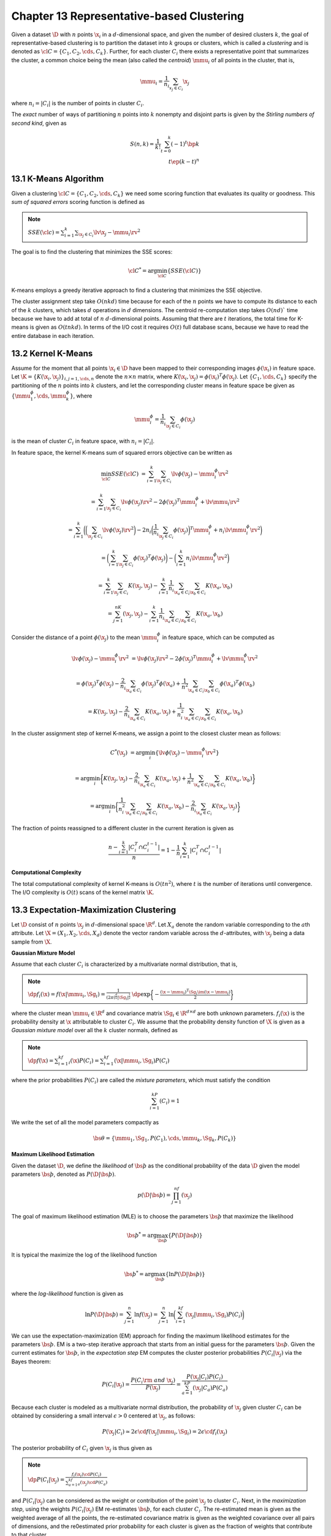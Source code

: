 Chapter 13 Representative-based Clustering
==========================================

Given a dataset :math:`\D` with :math:`n` points :math:`\x_i` in a 
:math:`d`-dimensional space, and given the number of desired clusters :math:`k`,
the goal of representative-based clustering is to partition the dataset into 
:math:`k` groups or clusters, which is called a *clustering* and is denoted as
:math:`\cl{C}=\{C_1,C_2,\cds,C_k\}`.
Further, for each cluster :math:`C_i` there exists a representative point that 
summarizes the cluster, a common choice being the mean (also called the
*centroid*) :math:`\mmu_i` of all points in the cluster, that is,

.. math::

    \mmu_i=\frac{1}{n_i}\sum_{x_j\in C_i}\x_j

where :math:`n_i=|C_i|` is the number of points in cluster :math:`C_i`.

The *exact* number of ways of partitioning :math:`n` points into :math:`k` 
nonempty and disjoint parts is given by the *Stirling numbers of second kind*,
given as

.. math::

    S(n,k)=\frac{1}{k!}\sum_{t=0}^k(-1)^t\bp k\\t \ep(k-t)^n

13.1 K-Means Algorithm
----------------------

Given a clustering :math:`\cl{C}=\{C_1,C_2,\cds,C_k\}` we need some scoring 
function that evaluates its quality or goodness.
This *sum of squared errors* scoring function is defined as

.. note::

    :math:`SSE(\cl{c})=\sum_{i=1}^k\sum_{\x_j\in C_i}\lv\x_j-\mmu_i\rv^2`

The goal is to find the clustering that minimizes the SSE scores:

.. math::

    \cl{C}^*=\arg\min_{\cl{C}}\{SSE(\cl{C})\}

K-means employs a greedy iterative approach to find a clustering that minimizes the SSE objective.

.. image:: ../_static/Algo13.1.png

The cluster assignment step take :math:`O(nkd)` time because for each of the 
:math:`n` points we have to compute its distance to each of the :math:`k` 
clusters, which takes :math:`d` operations in :math:`d` dimensions. 
The centroid re-computation step takes :math:`O(nd)`` time because we have to 
add at total of :math:`n` :math:`d`-dimensional points. 
Assuming that there are :math:`t` iterations, the total time for K-means is given as :math:`O(tnkd)`. 
In terms of the I/O cost it requires :math:`O(t)` full database scans, because 
we have to read the entire database in each iteration.

13.2 Kernel K-Means
-------------------

Assume for the moment that all points :math:`\x_i\in\D` have been mapped to 
their corresponding images :math:`\phi(\x_i)` in feature space.
Let :math:`\K=\{K(\x_i,\x_j)\}_{i,j=1,\cds,n}` denote the :math:`n\times n` 
matrix, where :math:`K(\x_i,\x_j)=\phi(\x_i)^T\phi(\x_j)`.
Let :math:`\{C_1,\cds,C_k\}` specify the partitioning of the :math:`n` points 
into :math:`k` clusters, and let the corresponding cluster means in feature
space be given as :math:`\{\mmu_1^\phi,\cds,\mmu_k^\phi\}`, where

.. math::

    \mmu_i^\phi=\frac{1}{n_i}\sum_{\x_j\in C_i}\phi(\x_j)

is the mean of cluster :math:`C_i` in feature space, with :math:`n_i=|C_i|`.

In feature space, the kernel K-means sum of squared errors objective can be written as

.. math::

    \min_{\cl{C}}SSE(\cl{C})&=\sum_{i=1}^k\sum_{\x_j\in C_i}\lv\phi(\x_j)-\mmu_i^\phi\rv^2

    &=\sum_{i=1}^k\sum_{\x_j\in C_i}\lv\phi(\x_j)\rv^2-2\phi(\x_j)^T\mmu_i^\phi+\lv\mmu_i\rv^2

    &=\sum_{i=1}^k\bigg(\bigg(\sum_{\x_j\in C_i}\lv\phi(\x_j)\rv^2\bigg)-2n_i
    \bigg(\frac{1}{n_i}\sum_{\x_j\in C_i}\phi(\x_j)\bigg)^T\mmu_i^\phi+
    n_i\lv\mmu_i^\phi\rv^2\bigg)

    &=\bigg(\sum_{i=1}^k\sum_{\x_j\in C_i}\phi(\x_j)^T\phi(\x_j)\bigg)-\bigg(\sum_{i=1}^k n_i\lv\mmu_i^\phi\rv^2\bigg)

    &=\sum_{i=1}^k\sum_{\x_j\in C_i}K(\x_j,\x_j)-\sum_{i=1}^k\frac{1}{n_i}
    \sum_{\x_a\in C_i}\sum_{\x_b\in C_i}K(\x_a,\x_b)

    &=\sum_{j=1}^nK(\x_j,\x_j)-\sum_{i=1}^k\frac{1}{n_i}\sum_{\x_a\in C_i}\sum_{\x_b\in C_i}K(\x_a,\x_b)

Consider the distance of a point :math:`\phi(\x_j)` to the mean 
:math:`\mmu_i^\phi` in feature space, which can be computed as

.. math::

    \lv\phi(\x_j)-\mmu_i^\phi\rv^2&=\lv\phi(\x_j)\rv^2-2\phi(\x_j)^T\mmu_i^\phi+\lv\mmu_i^\phi\rv^2

    &=\phi(\x_j)^T\phi(\x_j)-\frac{2}{n_i}\sum_{\x_a\in C_i}\phi(\x_j)^T
    \phi(\x_a)+\frac{1}{n^2}\sum_{\x_a\in C_i}\sum_{\x_b\in C_i}
    \phi(\x_a)^T\phi(\x_b)

    &=K(\x_j,\x_j)-\frac{2}{n_i}\sum_{\x_a\in C_i}K(\x_a,\x_j)+\frac{1}{n_i^2}
    \sum_{\x_a\in C_i}\sum_{\x_b\in C_i}K(\x_a,\x_b)

In the cluster assignment step of kernel K-means, we assign a point to the closest cluster mean as follows:

.. math::

    C^*(\x_j)&=\arg\min_i\{\lv\phi(\x_j)-\mmu_i^\phi\rv^2\}

    &=\arg\min_i\bigg\{K(\x_j,\x_j)-\frac{2}{n_i}\sum_{\x_a\in C_i}K(\x_a,\x_j)+
    \frac{1}{n^2}\sum_{\x_a\in C_i}\sum_{\x_b\in C_i}K(\x_a,\x_b)\bigg\}

    &=\arg\min_i\bigg\{\frac{1}{n_i^2}\sum_{\x_a\in C_i}\sum_{\x_b\in C_i}
    K(\x_a,\x_b)-\frac{2}{n_i}\sum_{\x_a\in C_i}K(\x_a,\x_j)\bigg\}

.. image:: ../_static/Algo13.2.png

The fraction of points reassigned to a different cluster in the current iteration is given as

.. math::

    \frac{n-\sum_{i=1}^k|C_i^T\cap C_i^{t-1}|}{n}=1-\frac{1}{n}\sum_{i=1}^k|C_i^T\cap C_i^{t-1}|

**Computational Complexity**

The total computational complexity of kernel K-means is :math:`O(tn^2)`, where 
:math:`t` is the number of iterations until convergence.
The I/O complexity is :math:`O(t)` scans of the kernel matrix :math:`\K`.

13.3 Expectation-Maximization Clustering
----------------------------------------

Let :math:`\D` consist of :math:`n` points :math:`\x_j` in :math:`d`-dimensional space :math:`\R^d`.
Let :math:`X_a` denote the random variable corresponding to the :math:`a`\ th attribute.
Let :math:`\X=(X_1,X_2,\cds,X_d)` denote the vector random variable across the :math:`d`-attributes, with :math:`\x_j` 
being a data sample from :math:`\X`.

**Gaussian Mixture Model**

Assume that each cluster :math:`C_i` is characterized by a multivariate normal distribution, that is,

.. note::

    :math:`\dp f_i(\x)=f(\x|\mmu_i,\Sg_i)=\frac{1}{(2\pi)^{\frac{d}{2}}|\Sg_i|^{\frac{1}{2}}}`
    :math:`\dp\exp\bigg\{-\frac{(\x-\mmu_i)^T\Sg_i\im(\x-\mmu_i)}{2}\bigg\}`

where the cluster mean :math:`\mmu_i\in\R^d` and covariance matrix 
:math:`\Sg_i\in\R^{d\times d}` are both unknown parameters.
:math:`f_i(\x)` is the probability density at :math:`\x` attributable to cluster :math:`C_i`.
We assume that the probability density function of :math:`\X` is given as a 
*Gaussian mixture model* over all the :math:`k` cluster normals, defined as

.. note::

    :math:`\dp f(\x)=\sum_{i=1}^kf_i(\x)P(C_i)=\sum_{i=1}^kf(\x|\mmu_i,\Sg_i)P(C_i)`

where the prior probabilities :math:`P(C_i)` are called the *mixture parameters*, which must satisfy the condition

.. math::

    \sum_{i=1}^kP(C_i)=1

We write the set of all the model parameters compactly as 

.. math::

    \bs\theta=\{\mmu_1,\Sg_1,P(C_1),\cds,\mmu_k,\Sg_k,P(C_k)\}

**Maximum Likelihood Estimation**

Given the dataset :math:`\D`, we define the *likelihood* of :math:`\bs\th` as 
the conditional probability of the data :math:`\D` given the model parameters
:math:`\bs\th`, denoted as :math:`P(\D|\bs\th)`.

.. math::

    p(\D|\bs\th)=\prod_{j=1}^nf(\x_j)

The goal of maximum likelihood estimation (MLE) is to choose the parameters :math:`\bs\th` that maximize the likelihood

.. math::

    \bs\th^*=\arg\max_{\bs\th}\{P(\D|\bs\th)\}

It is typical the maximize the log of the likelihood function

.. math::

    \bs\th^*=\arg\max_{\bs\th}\{\ln P(\D|\bs\th)\}

where the *log-likelihood* function is given as

.. math::
    
    \ln P(\D|\bs\th)=\sum_{j=1}^n\ln f(\x_j)=\sum_{j=1}^n\ln\bigg(\sum_{i=1}^kf(\x_j|\mmu_i,\Sg_i)P(C_i)\bigg)

We can use the expectation-maximization (EM) approach for finding the maximum 
likelihood estimates for the parameters :math:`\bs\th`.
EM is a two-step iterative approach that starts from an initial guess for the parameters :math:`\bs\th`.
Given the current estimates for :math:`\bs\th`, in the *expectation step* EM 
computes the cluster posterior probabilities :math:`P(C_i|\x_j)` via the Bayes
theorem:

.. math::

    P(C_i|\x_j)=\frac{P(C_i\rm{\ and\ }\x_j)}{P(\x_j)}=\frac{P(\x_j|C_i)P(C_i)}{\sum_{a=1}^kP(\x_j|C_a)P(C_a)}

Because each cluster is modeled as a multivariate normal distribution, the 
probability of :math:`\x_j` given cluster :math:`C_i` can be obtained by 
considering a small interval :math:`\epsilon>0` centered at :math:`\x_j`, as
follows:

.. math::

    P(\x_j|C_i)\simeq 2\epsilon\cd f(\x_j|\mmu_i,\Sg_i)=2\epsilon\cd f_i(\x_j)

The posterior probability of :math:`C_i` given :math:`\x_j` is thus given as

.. note::

    :math:`\dp P(C_i|\x_j)=\frac{f_i(\x_j)\cd P(C_i)}{\sum_{a=1}^kf_a(\x_j)\cd P(C_a)}`

and :math:`P(C_i|\x_j)` can be considered as the weight or contribution of the point :math:`\x_j` to cluster :math:`C_i`.
Next, in the *maximization step*, using the weights :math:`P(C_i|\x_j)` EM 
re-estimates :math:`\bs\th`, for each cluster :math:`C_i`.
The re-estimated mean is given as the weighted average of all the points, the
re-estimated covariance matrix is given as the weighted covariance over all 
pairs of dimensions, and the re0estimated prior probability for each cluster is 
given as the fraction of weights that contribute to that cluster.

13.3.1 EM in One Dimension
^^^^^^^^^^^^^^^^^^^^^^^^^^

Consider a dataset :math:`\D` consisting of a single attribute :math:`X`, where 
each point :math:`x_j\in\R` (:math:`j=1,\cds,n`) is a random sample from 
:math:`X`.
For the mixture model, we use univariate normals for each cluster:

.. math::

    f_i(x)=f(x|\mu_i,\sg_i^2)=\frac{1}{\sqrt{2\pi}\sg_i}\exp\bigg\{-\frac{(x-\mu_i)^2}{2\sg_i^2}\bigg\}

with the cluster parameters :math:`\mu_i,\sg_i^2`, and :math:`P(C_i)`.

**Initialization**

For each cluster :math:`C_i`, with :math:`i=1,2,\cds,k`, we can randomly 
initialize the cluster parameters :math:`\mu,\sg_i^2`, and :math:`P(C_i)`.

**Expectation Step**

The posterior probabilities are computed as

.. math::

    P(C_i|x_j)=\frac{f(x_j|\mu_i,\sg_i^2)\cd P(C_i)}{\sum_{a=1}^kf(x_j|\mu_a,\sg_a^2)\cd P(C_a)}

For convenience, we use the notation :math:`w_{ij}=P(C_i|x_j)`, and let

.. math::

    \w_i=(w_{i1},\cds,w_{in})^T

denote the weight vector for cluster :math:`C_i` across all the :math:`n` points.

**Maximization Step**

The re-estimated value for the cluster mean, :math:`\mu_i`, is computed as the weighted mean of all the points:

.. math::

    \mu_i=\frac{\sum_{j=1}^nw_{ij}\cd x_j}{\sum_{j=1}^nw_{ij}}

In terms of the weight vector :math:`\w_i` and the attribute vector :math:`X=(x_1,x_2,\cds,x_n)^T`, we can write as

.. math::

    \mu_i=\frac{\w_i^TX}{\w_i^T\1}

The re-estimated value of the cluster variance is computed as the weighted variance across all the points:

.. math::

    \sg_i^2=\frac{\sum_{j=1}^nw_{ij}(x_j-\mu_i)^2}{\sum_{j=1}^nw_{ij}}

Let :math:`\bar{X}_i=X-\mu_i\1=(x_1-\mu_i,x_2-\mu_i,\cds,x_n-\mu_i)^T=`
:math:`(\bar{x}_{i1},\bar{x}_{i2},\cds,\bar{x}_{in})^T` be the centered 
attribute vector for cluster :math:`C_i`, and let :math:`\bar{X}_i^s` be the
squared vector given as 
:math:`\bar{X}_i^s=(\bar{x}_{i1}^2,\cds,\bar{x}_{in}^2)^T`.
The variance can be expressed compactly as

.. math::

    \sg_i^2=\frac{\w_i^T\bar{X}_i^s}{\w_i^T\1}

The prior probability of cluster :math:`C_i` is re-estimated as the fraction of 
the total weight belonging to :math:`C_i`, computed as

.. math::

    P(C_i)=\frac{\sum_{j=1}^nw_{ij}}{\sum_{a=1}^k\sum_{j=1}^nw_{aj}}=
    \frac{\sum_{j=1}^nw_{ij}}{\sum_{j=1}^n1}=\frac{\sum_{j=1}^nw_{ij}}{n}

where we made use of the fact that

.. math::

    \sum_{i=1}^kw_{ij}=\sum_{i=1}^kP(C_i|x_j)=1

In vector notation the prior probability can be written as

.. math::

    P(C_i)=\frac{\w_i^T\1}{n}

**Iteration**

Starting from an initial set of values for the cluster parameters 
:math:`\mu_i,\sg_i^2`, and :math:`P(C_i)` for all :math:`i=1,\cds,k`, the EM
algorithm applies the expectation step to compute the weights 
:math:`w_{ij}=P(C_i|x_j)`.

13.3.2 EM in :math:`d` Dimensions
^^^^^^^^^^^^^^^^^^^^^^^^^^^^^^^^^

For each cluster :math:`C_i`, we now need to estimate the :math:`d`-dimensional mean vector:

.. math::

    \mmu_i=(\mu_{i1},\mu_{i2},\cds,\mu_{id})^T

and the :math:`d\times d` covariance matrix:

.. math::

    \Sg_i=\bp (\sg_1^i)^2&\sg_{12}^i&\cds&\sg_{id}^i\\
    \sg_{21}^i&(\sg_2^i)^2&\cds&\sg_{2d}^i\\\vds&\vds&\dds&\vds\\
    \sg_{d1}^i&\sg_{d2}^i&\cds&(\sg_d^i)^2 \ep

One simplification is to assume that all dimensions are independent, which leads to a diagonal covariance matrix:

.. math::

    \Sg_i=\bp (\sg_1^i)^2&0&\cds&0\\0&(\sg_2^i)^2&\cds&0\\\vds&\vds&\dds&\vds\\0&0&\cds&(\sg_d^i)^2 \ep

**Initialization**

For each cluster :math:`C_i`, with :math:`i=1,2,\cds,k`, we can randomly 
initialize the cluster parameters :math:`\mmu,\Sg_i`, and :math:`P(C_i)`.

**Expectation Step**

.. math:: 
    
    w_{ij}=P(C_i|\x_j)=\frac{f_i(\x_j)\cd P(C_i)}{\sum_{a=1}^kf_a(\x_j)\cd P(C_a)}

**Maximization Step**

The mena :math:`\mmu_i` for cluster :math:`C_i` can be estimated as

.. math::

    \mmu_i=\frac{\sum_{j-1}^nw_{ij}\cd\x_j}{\sum_{j=1}^nw_{ij}}=\frac{\D^T\w_i}{\w_i^T\1}

Let :math:`\bar\D_i=\D-\1\cd\mmu_i^T` be the centered data matrix for cluster :math:`C_i`.
Let :math:`\bar\x_{ji}=\x_j-\mmu_i\in\R^d` denote the :math:`j`\ th centered point in :math:`\bar\D_i`.
We can express :math:`\Sg_i` as 

.. math::

    \Sg_i=\frac{\sum_{j=1}^nw_{ij}\bar\x_{ji}\bar\x_{ji}^T}{\w_i^T\1}

The covariance between dimensions :math:`X_a` and :math:`X_b` is estimated as

.. math::

    \sg_{ab}^i=\frac{\sum_{j=1}^nw_{ji}(x_{ja}-\mu_{ia})(x_{jb}-\mu_{ib})}{\sum_{j=1}^nw_{ij}}

The prior probability :math:`P(C_i)` for each cluster is the same as in the one-dimensional case, given as

.. math::

    P(C_i)=\frac{\sum_{j=1}^nw_{ij}}{n}=\frac{\w_i^T\1}{n}

**EM Clustering Algorithm**

.. image:: ../_static/Algo13.3.png

**Computational Complexity**

The computational complexity of the EM method is :math:`O(t(kd^3+nkd^2))`, where :math:`t` is the number of iterations.
If we use a diagonal covariance matrix, then the complexity is therefore :math:`O(tnkd)`.
The I/O complexity for the EM algorithm is :math:`O(t)` complete databases scans 
because we read the entire set of points in each iteration.

**K-means as Specialization of EM**

K-menas can be considered as a special case of the EM algorithm, obtained as follows:

.. math::

    P(C_i|\x_j)=\left\{\begin{array}{lr}1\quad\rm{if\ }C_i=\arg\min_{C_a}
    \{\lv\x_j-\mmu_a\rv^2\}\\0\quad\rm{otherwise}\end{array}\right.

The posterior probability :math:`P(C_i|\x_j)` is given as

.. math::

    P(C_i|\x_j)=\frac{P(\x_j|C_i)P(C_i)}{\sum_{a=1}^kP(\x_j|C_a)P(C_a)}

.. note::

    :math:`P(C_i|\x_j)=\left\{\begin{array}{lr}1\quad\rm{if\ }\x_j\in C_i,\rm{\ i.e.,\ if\ }C_i=\arg\min_{C_a}\{\lv\x_j-\mmu_a\rv^2\}\\0\quad\rm{otherwise}\end{array}\right.`

13.3.3 Maximum Likelihood Estimation
^^^^^^^^^^^^^^^^^^^^^^^^^^^^^^^^^^^^

**Estimation of Mean**

**Estimation of Covariance Matrix**

**Estimating the Prior Probability: Mixture Parameters**

13.3.4 EM Approach
^^^^^^^^^^^^^^^^^^

**Expectation Step**

**Maximization Step**
